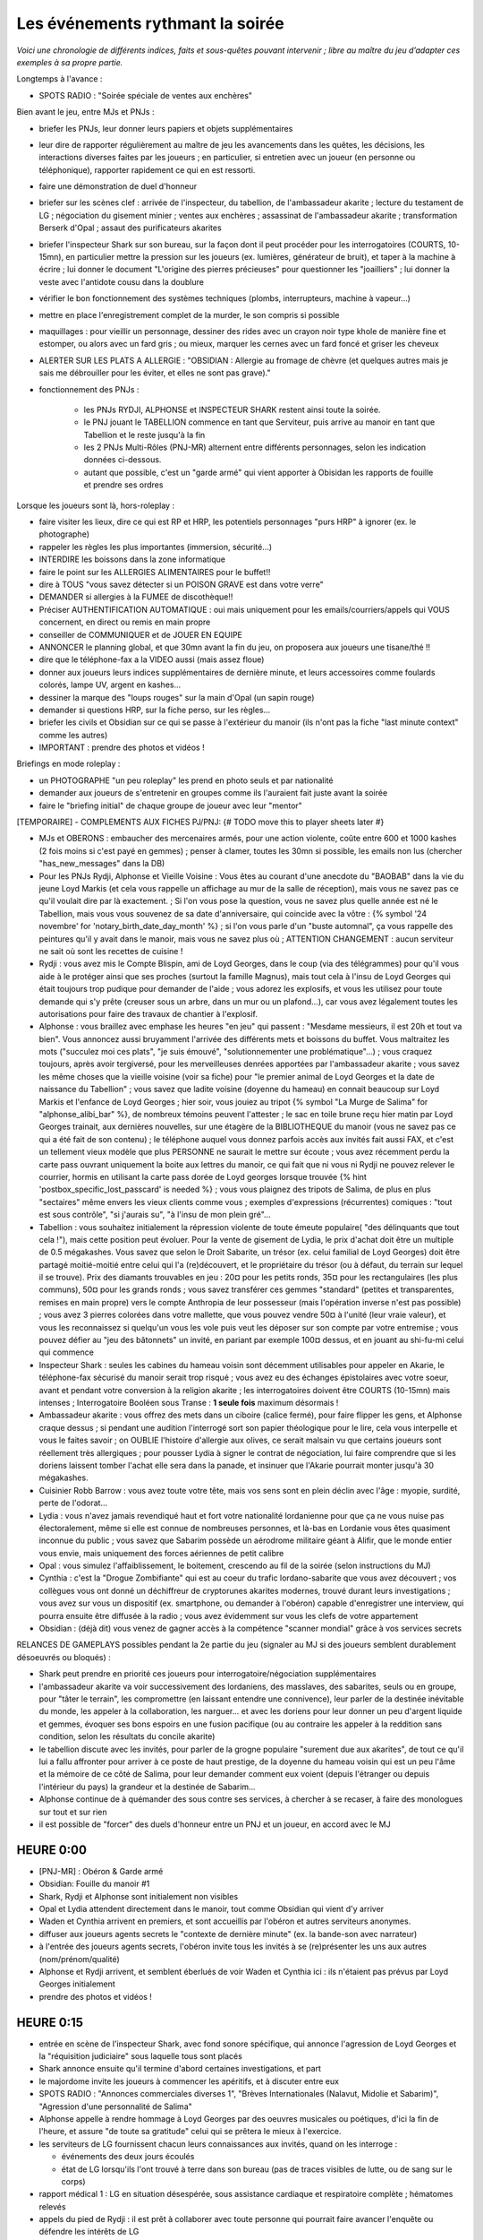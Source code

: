 ﻿


Les événements rythmant la soirée
=========================================


*Voici une chronologie de différents indices, faits et sous-quêtes pouvant intervenir ; libre au maître du jeu d’adapter ces exemples à sa propre partie.*

Longtemps à l'avance :

- SPOTS RADIO : "Soirée spéciale de ventes aux enchères"

Bien avant le jeu, entre MJs et PNJs :

- briefer les PNJs, leur donner leurs papiers et objets supplémentaires
- leur dire de rapporter régulièrement au maître de jeu les avancements dans les quêtes, les décisions, les interactions diverses faites par les joueurs ; en particulier, si entretien avec un joueur (en personne ou téléphonique), rapporter rapidement ce qui en est ressorti.
- faire une démonstration de duel d'honneur
- briefer sur les scènes clef : arrivée de l'inspecteur, du tabellion, de l'ambassadeur akarite ; lecture du testament de LG ; négociation du gisement minier ; ventes aux enchères ; assassinat de l'ambassadeur akarite ; transformation Berserk d'Opal ; assaut des purificateurs akarites
- briefer l'inspecteur Shark sur son bureau, sur la façon dont il peut procéder pour les interrogatoires (COURTS, 10-15mn), en particulier mettre la pression sur les joueurs (ex. lumières, générateur de bruit), et taper à la machine à écrire ; lui donner le document "L'origine des pierres précieuses" pour questionner les "joailliers" ; lui donner la veste avec l'antidote cousu dans la doublure

- vérifier le bon fonctionnement des systèmes techniques (plombs, interrupteurs, machine à vapeur...)
- mettre en place l'enregistrement complet de la murder, le son compris si possible
- maquillages : pour vieillir un personnage, dessiner des rides avec un crayon noir type khole de manière fine et estomper, ou alors avec un fard gris ; ou mieux, marquer les cernes avec un fard foncé et griser les cheveux

- ALERTER SUR LES PLATS A ALLERGIE : "OBSIDIAN : Allergie au fromage de chèvre (et quelques autres mais je sais me débrouiller pour les éviter, et elles ne sont pas grave)."


- fonctionnement des PNJs :

    - les PNJs RYDJI, ALPHONSE et INSPECTEUR SHARK restent ainsi toute la soirée.
    - le PNJ jouant le TABELLION commence en tant que Serviteur, puis arrive au manoir en tant que Tabellion et le reste jusqu'à la fin
    - les 2 PNJs Multi-Rôles (PNJ-MR) alternent entre différents personnages, selon les indication données ci-dessous.
    - autant que possible, c'est un "garde armé" qui vient apporter à Obisidan les rapports de fouille et prendre ses ordres


Lorsque les joueurs sont là, hors-roleplay :

- faire visiter les lieux, dire ce qui est RP et HRP, les potentiels personnages "purs HRP" à ignorer (ex. le photographe)
- rappeler les règles les plus importantes (immersion, sécurité...)
- INTERDIRE les boissons dans la zone informatique
- faire le point sur les ALLERGIES ALIMENTAIRES pour le buffet!!
- dire à TOUS "vous savez détecter si un POISON GRAVE est dans votre verre"
- DEMANDER si allergies à la FUMEE de discothèque!!
- Préciser AUTHENTIFICATION AUTOMATIQUE : oui mais uniquement pour les emails/courriers/appels qui VOUS concernent, en direct ou remis en main propre
- conseiller de COMMUNIQUER et de JOUER EN EQUIPE
- ANNONCER le planning global, et que 30mn avant la fin du jeu, on proposera aux joueurs une tisane/thé !!
- dire que le téléphone-fax a la VIDEO aussi (mais assez floue)

- donner aux joueurs leurs indices supplémentaires de dernière minute, et leurs accessoires comme foulards colorés, lampe UV, argent en kashes...
- dessiner la marque des "loups rouges" sur la main d'Opal (un sapin rouge)
- demander si questions HRP, sur la fiche perso, sur les règles...
- briefer les civils et Obsidian sur ce qui se passe à l'extérieur du manoir (ils n'ont pas la fiche "last minute context" comme les autres)

- IMPORTANT : prendre des photos et vidéos !


Briefings en mode roleplay :

- un PHOTOGRAPHE "un peu roleplay" les prend en photo seuls et par nationalité
- demander aux joueurs de s'entretenir en groupes comme ils l'auraient fait juste avant la soirée
- faire le "briefing initial" de chaque groupe de joueur avec leur "mentor"


[TEMPORAIRE] - COMPLEMENTS AUX FICHES PJ/PNJ:  {# TODO move this to player sheets later #}

- MJs et OBERONS : embaucher des mercenaires armés, pour une action violente, coûte entre 600 et 1000 kashes (2 fois moins si c'est payé en gemmes) ; penser à clamer, toutes les 30mn si possible, les emails non lus (chercher "has_new_messages" dans la DB)

- Pour les PNJs Rydji, Alphonse et Vieille Voisine : Vous êtes au courant d'une anecdote du "BAOBAB" dans la vie du jeune Loyd Markis (et cela vous rappelle un affichage au mur de la salle de réception), mais vous ne savez pas ce qu'il voulait dire par là exactement. ; Si l'on vous pose la question, vous ne savez plus quelle année est né le Tabellion, mais vous vous souvenez de sa date d'anniversaire, qui coincide avec la vôtre : {% symbol '24 novembre' for 'notary_birth_date_day_month' %} ; si l'on vous parle d'un "buste automnal", ça vous rappelle des peintures qu'il y avait dans le manoir, mais vous ne savez plus où ; ATTENTION CHANGEMENT : aucun serviteur ne sait où sont les recettes de cuisine !

- Rydji : vous avez mis le Compte Blispin, ami de Loyd Georges, dans le coup (via des télégrammes) pour qu'il vous aide à le protéger ainsi que ses proches (surtout la famille Magnus), mais tout cela à l'insu de Loyd Georges qui était toujours trop pudique pour demander de l'aide ; vous adorez les explosifs, et vous les utilisez pour toute demande qui s'y prête (creuser sous un arbre, dans un mur ou un plafond...), car vous avez légalement toutes les autorisations pour faire des travaux de chantier à l'explosif.

- Alphonse : vous braillez avec emphase les heures "en jeu" qui passent : "Mesdame messieurs, il est 20h et tout va bien". Vous annoncez aussi bruyamment l'arrivée des différents mets et boissons du buffet. Vous maltraitez les mots ("succulez moi ces plats", "je suis émouvé", "solutionnementer une problématique"...) ; vous craquez toujours, après avoir tergiversé, pour les merveilleuses denrées apportées par l'ambassadeur akarite ; vous savez les même choses que la vieille voisine (voir sa fiche) pour "le premier animal de Loyd Georges et la date de naissance du Tabellion" ; vous savez que ladite voisine (doyenne du hameau) en connait beaucoup sur Loyd Markis et l'enfance de Loyd Georges ; hier soir, vous jouiez au tripot {% symbol "La Murge de Salima" for "alphonse_alibi_bar" %}, de nombreux témoins peuvent l'attester ; le sac en toile brune reçu hier matin par Loyd Georges trainait, aux dernières nouvelles, sur une étagère de la BIBLIOTHEQUE du manoir (vous ne savez pas ce qui a été fait de son contenu) ; le téléphone auquel vous donnez parfois accès aux invités fait aussi FAX, et c'est un tellement vieux modèle que plus PERSONNE ne saurait le mettre sur écoute ; vous avez récemment perdu la carte pass ouvrant uniquement la boite aux lettres du manoir, ce qui fait que ni vous ni Rydji ne pouvez relever le courrier, hormis en utilisant la carte pass dorée de Loyd georges lorsque trouvée {% hint 'postbox_specific_lost_passcard' is needed %} ; vous vous plaignez des tripots de Salima, de plus en plus "sectaires" même envers les vieux clients comme vous ; exemples d'expressions (récurrentes) comiques : "tout est sous contrôle", "si j'aurais su", "à l'insu de mon plein gré"...

- Tabellion : vous souhaitez initialement la répression violente de toute émeute populaire( "des délinquants que tout cela !"), mais cette position peut évoluer. Pour la vente de gisement de Lydia, le prix d'achat doit être un multiple de 0.5 mégakashes. Vous savez que selon le Droit Sabarite, un trésor (ex. celui familial de Loyd Georges) doit être partagé moitié-moitié entre celui qui l'a (re)découvert, et le propriétaire du trésor (ou à défaut, du terrain sur lequel il se trouve). Prix des diamants trouvables en jeu : 20¤ pour les petits ronds, 35¤ pour les rectangulaires (les plus communs), 50¤ pour les grands ronds ; vous savez transférer ces gemmes "standard" (petites et transparentes, remises en main propre) vers le compte Anthropia de leur possesseur (mais l'opération inverse n'est pas possible) ; vous avez 3 pierres colorées dans votre mallette, que vous pouvez vendre 50¤ à l'unité (leur vraie valeur), et vous les reconnaissez si quelqu'un vous les vole puis veut les déposer sur son compte par votre entremise ; vous pouvez défier au "jeu des bâtonnets" un invité, en pariant par exemple 100¤ dessus, et en jouant au shi-fu-mi celui qui commence

- Inspecteur Shark : seules les cabines du hameau voisin sont décemment utilisables pour appeler en Akarie, le téléphone-fax sécurisé du manoir serait trop risqué ; vous avez eu des échanges épistolaires avec votre soeur, avant et pendant votre conversion à la religion akarite ; les interrogatoires doivent être COURTS (10-15mn) mais intenses ; Interrogatoire Booléen sous Transe : **1 seule fois** maximum désormais !

- Ambassadeur akarite : vous offrez des mets dans un ciboire (calice fermé), pour faire flipper les gens, et Alphonse craque dessus ; si pendant une audition l'interrogé sort son papier théologique pour le lire, cela vous interpelle et vous le faites savoir ; on OUBLIE l'histoire d'allergie aux olives, ce serait malsain vu que certains joueurs sont réellement très allergiques ; pour pousser Lydia à signer le contrat de négociation, lui faire comprendre que si les doriens laissent tomber l'achat elle sera dans la panade, et insinuer que l'Akarie pourrait monter jusqu'à 30 mégakashes.

- Cuisinier Robb Barrow : vous avez toute votre tête, mais vos sens sont en plein déclin avec l'âge : myopie, surdité, perte de l'odorat...


- Lydia : vous n'avez jamais revendiqué haut et fort votre nationalité lordanienne pour que ça ne vous nuise pas électoralement, même si elle est connue de nombreuses personnes, et là-bas en Lordanie vous êtes quasiment inconnue du public ; vous savez que Sabarim possède un aérodrome militaire géant à Alifir, que le monde entier vous envie, mais uniquement des forces aériennes de petit calibre

- Opal : vous simulez l'affaiblissement, le boitement, crescendo au fil de la soirée (selon instructions du MJ)

- Cynthia : c'est la "Drogue Zombifiante" qui est au coeur du trafic lordano-sabarite que vous avez découvert ; vos collègues vous ont donné un déchiffreur de cryptorunes akarites modernes, trouvé durant leurs investigations ; vous avez sur vous un dispositif (ex. smartphone, ou demander à l'obéron) capable d'enregistrer une interview, qui pourra ensuite être diffusée à la radio ; vous avez évidemment sur vous les clefs de votre appartement

- Obsidian : (déjà dit) vous venez de gagner accès à la compétence "scanner mondial" grâce à vos services secrets


RELANCES DE GAMEPLAYS possibles pendant la 2e partie du jeu (signaler au MJ si des joueurs semblent durablement désoeuvrés ou bloqués) :

- Shark peut prendre en priorité ces joueurs pour interrogatoire/négociation supplémentaires
- l'ambassadeur akarite va voir successivement des lordaniens, des masslaves, des sabarites, seuls ou en groupe, pour "tâter le terrain", les compromettre (en laissant entendre une connivence), leur parler de la destinée inévitable du monde, les appeler à la collaboration, les narguer... et avec les doriens pour leur donner un peu d'argent liquide et gemmes, évoquer ses bons espoirs en une fusion pacifique (ou au contraire les appeler à la reddition sans condition, selon les résultats du concile akarite)
- le tabellion discute avec les invités, pour parler de la grogne populaire "surement due aux akarites", de tout ce qu'il lui a fallu affronter pour arriver à ce poste de haut prestige, de la doyenne du hameau voisin qui est un peu l'âme et la mémoire de ce côté de Salima, pour leur demander comment eux voient (depuis l'étranger ou depuis l'intérieur du pays) la grandeur et la destinée de Sabarim...
- Alphonse continue de à quémander des sous contre ses services, à chercher à se recaser, à faire des monologues sur tout et sur rien
- il est possible de "forcer" des duels d'honneur entre un PNJ et un joueur, en accord avec le MJ





HEURE 0:00
------------

- [PNJ-MR] : Obéron & Garde armé

- Obsidian: Fouille du manoir #1

- Shark, Rydji et Alphonse sont initialement non visibles

- Opal et Lydia attendent directement dans le manoir, tout comme Obsidian qui vient d'y arriver

- Waden et Cynthia arrivent en premiers, et sont accueillis par l'obéron et autres serviteurs anonymes.

- diffuser aux joueurs agents secrets le "contexte de dernière minute" (ex. la bande-son avec narrateur)

- à l'entrée des joueurs agents secrets, l'obéron invite tous les invités à se (re)présenter les uns aux autres (nom/prénom/qualité)

- Alphonse et Rydji arrivent, et semblent éberlués de voir Waden et Cynthia ici : ils n'étaient pas prévus par Loyd Georges initialement

- prendre des photos et vidéos !


HEURE 0:15
------------

- entrée en scène de l'inspecteur Shark, avec fond sonore spécifique, qui annonce l'agression de Loyd Georges et la "réquisition judiciaire" sous laquelle tous sont placés

- Shark annonce ensuite qu'il termine d'abord certaines investigations, et part

- le majordome invite les joueurs à commencer les apéritifs, et à discuter entre eux

- SPOTS RADIO : "Annonces commerciales diverses 1", "Brèves Internationales (Nalavut, Midolie et Sabarim)", "Agression d'une personnalité de Salima"

- Alphonse appelle à rendre hommage à Loyd Georges par des oeuvres musicales ou poétiques, d'ici la fin de l'heure, et assure "de toute sa gratitude" celui qui se prêtera le mieux à l'exercice.

- les serviteurs de LG fournissent chacun leurs connaissances aux invités, quand on les interroge :

  - événements des deux jours écoulés
  - état de LG lorsqu'ils l'ont trouvé à terre dans son bureau (pas de traces visibles de lutte, ou de sang sur le corps)

- rapport médical 1 : LG en situation désespérée, sous assistance cardiaque et respiratoire complète ; hématomes relevés

- appels du pied de Rydji : il est prêt à collaborer avec toute personne qui pourrait faire avancer l'enquête ou défendre les intérêts de LG

- appels du pied d'Alphonse :

  - si LG meurt, qui embaucherait un si vieillissant serviteur ?
  - il n'est donc pas contre des coups de pouce financiers, en échange de ses bons et loyaux services
  - il questionne Opal pour savoir si celui-ci n'a pas envie de reprendre le manoir

- Rydji et Alphonse se disputent : Alphonse dit que la maisonnée est perdue, rachetée par {% symbol "Lord Mac'Jolt" for "lg_enemy_lord_name" %}, ou démolie par des promoteurs immobiliers ; Rydji dit que rien n'est encore sûr et qu'il faut rester calme

- SPOTS RADIO : "Nouvelles akarites et kéroskiennes", "Résultats des élections consulaires sabarites"




HEURE 0:30
------------

- Obsidian: Passage à la fouille du manoir #2 (suite au rapport de la fouille précédente)

- arrivée du tabellion de Salima, avec l'hymne sabarite (sur lequel tous les PNJs sont au garde à vous); il se désole de ce qui est arrivé à Loyd Georges, rappelle (ou fait rappeler par l'obéron) toutes ses prérogatives (banquier, huissier, commissaire-priseur...), se félicite que son fils soit élu consul de Salima, puis parle de la série de ventes privées qui est maintenue. L'inspecteur Shark menace de sanctions quiconque s'est moqué de l'hymne (la loi réprime fortement l'outrage à l'hymne sabarite).

- l'inspecteur Shark se dispute avec le tabellion, lui reprochant son immunité et son ingérence ; celui-ci tient bon, tranquille

- le tabellion annonce l'ouverture du testament de LG à titre préventif, comme celui-ci l'avait demandé ; voir la mise en scène dans le manuel

- Alphonse pousse les inviter à chercher, avec lui, la carte pass dorée de Loyd georges

- SHARK : ordonne à Obisidian d'interroger **Cynthia et Waden** ensemble : alibis, liens avec Loyd Georges, soupçons qu'ils pourraient avoir envers autrui...

- SHARK : commence son premier interrogatoire, avec **l'agent dorien Peridot**. Teneur : D'abord sombre, puis "Bon alibi, je ne pense pas que c'est vous, aidez-moi à avancer dans l'enquête en balançant tout ce que vous savez sur les autres." {% fact "peridot_has_good_alibi" %}

- MAILS : "Notification Légale sur les Saisies Anthropia", "On veut du scoop" (pour Cynthia), "Trafic de drogue contre-productif détecté" (pour les lordaniens)

- Lydia reçoit un appel de son adversaire politique {% symbol "Mundlish Odalisc" for "lydia_adversary_name" %}, qui fait un chantage pour qu'elle se retire de la course politique, sous peine de voir apparaître des éléments compromettants sur le passé d'Opal

- rapport médical 2 : les examens médicaux révèlent des dysfonctionnements du cœur à cause de glucosides cardiotoniques (d’autres molécules que la digoxine, comme l’oléandrine, sont aussi englobées par ce test)

- le majordome se fait rabrouer par l’inspecteur, s’il rentre trop en collusion avec les invités ("tous présumés coupables" dixit l’inspecteur)

- [si la carte pass dorée et le code sont retrouvés] scène de la lecture du testament de Loyd Georges, avec tous les invités

- SHARK : commence un autre interrogatoire, cette fois avec un **l'agent masslave Spinel**. Teneur : "j'ai appris que vous vous étiez violemment querellé avec Loyd Georges durant l'entretien, expliquez-vous, et quel est votre alibi pour la soirée de l'agression"

- Rydi se plaint à Alphonse car celui-ci n'a toujours pas retrouvé la carte pass magnétique dédiée UNIQUEMENT à la boite aux lettres du manoir

- Lorsque l'interrogatoire est fini, Alphonse déclenche la série d'hommages à Loyd Georges (à commencer par son discours, préimprimé) ; puis il lance brutalement sa VENTE SPECIALE PRIVEE (dès que Shark est rentré dans son bureau) {# assez tôt pour que le "ultimate bank spider" puisse être utilisé avant les enchères #}

- [si testament pas encore lu] Alphonse retrouve la carte pass dorée et le code secret, scène de la lecture du testament de Loyd Georges, avec tous les invités

- MAILS : "Offres alléchantes au marché noir !", "Tr: mail a envoyé a la fouineuse" (pour Cynthia),

- SPOTS RADIO : "Annonces commerciales diverses 2", "Avertissements au sujet du Xylitol et de la Drogue Zombifiante"


HEURE 1:00
--------------

- [PNJ-MR] : Obéron & Ambassadeur Akarite

- Obsidian: Passage à la fouille du manoir #3

- Arrivée de l'ambassadeur akarite, en grande fanfare, tandis que les PNJs se disputent abstraitement sur l'arrivée de cet "intrus" (sans le nommer) ; l'abassadeur se fait admonester par le tabellion, et surjoue ironiquement la consternation ("si j'avais su, j'aurais pas venu"), alors que Shark ne fait pas de commentaire ; puis le tabellion s'irrite contre Shark "qui conspue les privilèges des tabellions mais pas des ambassadeurs" ; l'ambassadeur offre de ses mets à qui veut

- IMPORTANT : le tabellion organise et surveille un premier tour de table pour les gisements de sable bitumineux, avec Lydia (ouvert au public) ; l'akarite tente de s'y incruster, Lydia décide s'il le peut ou non ; sinon, il la recontacte juste après, pour lui faire son offre de "contrat de négociation non-exclusif"

- SHARK : commence un interrogatoire avec **l'agent lordanien Garnet**, à teneur plutôt agressive

- CONCILE : un haut-gradé du concile akarite appelle l'agent masslave Malachite, pour connaître la perméabilité des doriens aux dogmes akarites {% fact "malachite_must_answer_akarith_council" %}

- rapport médical 3 : présence de digoxine dans le sang, poursuite des tests sanguins, traitement anticorps commencé

- Alphonse cherche le vieux chien de LG, Bedou, qui n’a pas été vu depuis la veille ; il se dispute avec Rydji sur l’importance toute relative de ce sujet ; Alphonse dit que le molosse Bedou a été brutalisé la veille, qu'il a une dent cassée

- LOT 2 à mettre dans la boite aux lettres

- Lydia reçoit un appel de son directeur de campagne : "Politiquement vous êtes en grand danger maintenant, si vous répudiez publiquement votre mari, cela vous met à l'abri de ses errances passées, mais enfin bon..."

- MAILS : "Compléments sur l'Affaire Voluto" (pour Obsidian){% fact "voluto_anthropia_account_is_being_investigated_by_sabariths" %}, "Manipulation autour des Magnus" (pour les masslaves), "Diffusion anticipée d'informations aux collaborateurs" (pour Cynthia), "Coeur de fusion thermocyclique" (pour les lordaniens)

- donner 2 télégrammes à Waden (risques dus au scanner mondial, et annonce de la découverte E=MC² par Alifir), et à Obsidian le télégramme sur "le rôdeur du hameau voisin" que Shark DOIT DECHIRER DEDAIGNEUSEMENT si on le lui apporte {% hint "voluto_anthropia_account_investigation_result" is provided %}

- si pas déjà demandé, exposer le cadre photo du chaton (via Alphonse) dans la salle


HEURE 1:30
--------------

- Obsidian: Passage à la fouille du manoir #4

- SPOTS RADIO : "Retour du Front des Affranchis en Midolie", [si Lydia a signé le contrat de négociation avec l'Akarie] (spot radio à écrire selon les termes

- MAILS : [si Obsidian l'a demandée] "Opération musclée effectuée"

- IMPORTANT : le tabellion lance la série de ventes aux enchères gemmologiques et archéologiques (montantes ou descendantes suivant les lots), qui accapare la plupart des joueurs ; l'ambassadeur akarite y participe

- mettre au tableau le résultat des enchères (lot, vainqueur, prix)

- si un joueur est absent, on apprend que ce joueur a été arrêté le matin même, pour une affaire tierce ; l’inspecteur semble irrité de cette affaire qui échappe à son contrôle direct

- CONCILE : un haut-gradé du concile akarite appelle l'agent dorien Peridot, et le questionne sur ses croyances en théologie yodique {% fact "peridot_must_answer_akarith_council" %}

- Alphonse amène les saces militaires à la vue de tous, explique qu'un coursier doit venir les chercher (il montre la lettre du Professeur Eusèbon), et s'embrouille avec Rydji qui considère cela comme très secondaire

- LOT 3 à mettre dans la boite aux lettres

- alerte : le chien Bedou a été retrouvé mort derrière une scultpture du musée du 1er étage (Alphonse crie "il est mort" et les gens pensent d’abord qu’il s’agit de Loyd Georges)

- rapport médical 4 : présence anormale d'oléandrine dans le sang, traitement anticorps renforcé




HEURE 2:00
--------------

- Obsidian: Passage à la fouille du manoir #5

- l'obéron clame les messages email en attente

- SPOTS RADIO : "Premiers retours du concile akarite" (à compléter), "Emeutes en Sabarim", [si Waden a fourni à Omrh 'E=MC2'] "Découverte scientifique majeure au Navalut"

- SHARK : confie à Obsidian le soin d'interroger **l'agent lordanien Amethyst**, et commence un entretien "dilemme du prisonnier" avec les **agents masslave Malachite et dorien Topaz** (en leur laissant 5 MINUTES pour se préparer mentalement, voire s'entendre sur une stratégie)

- le consul {% symbol "Mundlish Odalisc" for "lydia_adversary_name" %} rappelle Lydia pour avoir sa réponse, et si elle refuse, il lui indique que bientôt l'inspecteur Shark recevra des preuves aptes à détruire leur famille

- rapport médical 5 : LG est en rémission, mais restera grabataire à vie

- [si taverne perquisitionnée] diffusion à Obsidian de la première lettre entre Shark et sa soeur

- MAILS : "Compromettons le duc dorien" (pour les masslaves)

- simultanément, appel du duc dorien pour un des deux agents doriens (mission spéciale de récupération des preuves compromettantes)




HEURE 2:30
--------------

- Obsidian: Passage à la fouille du manoir #6

- transmettre la lettre de la gazette et l'objet en ivoire à Cynthia, pour qu'elle manipule les purificateurs akarites de Sabarim

- BRIEFINGS intermédiaires successifs : les 4 groupes d'agents secrets avec leurs supérieurs, puis les 4 civils (Cynthia, Waden, Lydia, Opal) avec Emilos Loakim qui les appelle depuis Kéroskia ; si Waden a trahi l'académie d'Alifir pour l'affaire de l'université d'Omrh (découverte de E=MC²), Emilos Loakim le confronte en présence de Cynthia, suite à cela

- VERIFIER où en sont les réserves d'argent et gemmes des joueurs, en remettre en jeu si nécessaire (ex. Alphonse se balade dans la salle avec des billets qui dépassent de la poche arrière, et se penche bien ostensiblement en avant)

- [si Lydia a refusé le chantage de Mundlish] 20-30mn après son appel, donner à Obisidian la lettre dénonçant le passé de gangster d'Opal

- [si Cynthia n'a pas encore trouvé le tableau automnal] Alphonse tire un peu les rideaux pour dévoiler les tableaux d'Arcimboldo

- SHARK : fait un interrogatoire avec **Opal**, et demande à Obsidian d'interroger **Lydia**, mais dans la MEME SALLE

- SPOTS RADIO : "Disparition inquiétante à Alifir Sud", "Décision finale du concile akarite"

- Suite à ce dernier spot radio, l'ambassadeur akarite rencontre les doriens, soit pour confirmer que la transfiliation est validée, soit pour négocier un statut avili pour la Dorie (la "dhimmitude" : taxes, pas de droit de vote, 1 voix sur 2 au tribunal...)

- [si Panorbium Fortuna pas encore trouvé] faire fuiter la présence des glyphes sur le toit de la cabane de jardin, par les serviteurs

- Lydia reprend les négociations pour le gisement de sables bitumineux, assistée par le tabellion, et tranche la vente selon les propositions définitives qui lui sont faites (l'ambassadeur akarite tente de s'immiscer)

- SPOTS RADIO : "Vente d'un gisement minier d'Austrion"

- SHARK : fait potentiellement avec Obsidian un entretien "gentil flic/méchant flic" avec le suspect le plus accablé

- LOT 4 à mettre dans la boite aux lettres



HEURE 3:00
--------------

- Obsidian: Passage à la fouille du manoir #7

- l'obéron clame les messages email en attente

- [PNJ-MR] : Cuisinier & Vieille dame de Salima

    - L'ambassadeur akarite dit avoir des affaires à traiter à l'extérieur, mais qu'il repassera plus tard en soirée
    - Alphonse arrive avec le cuisinier Robb, et le met à la disposition de l'adjoint de police Obsidian
    - Les policiers amènent une vieille voisine, qui s'est trouvée mal en passant devant le manoir

- SPOTS RADIO : "Attaque d'une thalassothérapie"

- MAILS : [si Panorbium Fortuna pas encore trouvé, et détecteur d'ondes disponible] "Attention aux radiations du livret" (interceptable), [si Obsidian a récolté des indices sur les tavernes infiltrées par les akarites] "Préparation d'assaut simultané"

- Si Khaal a été enlevé, faire l'entretien avec le {% symbol "Comte Blispin" for "lg_close_friend_lord_name" %} qui demande de l'aide armée près d'Alifir

- SHARK : lors d'un coup de colère, il DOIT laisser échapper un juron akarite (Yod’ Lash / Zort’ / Sel’ha) devant au moins Obsidian

- Si l'Akarie offre des conditions scandaleuses pour l'intégration de la Dorie : les services secrets doriens appellent les agents, et leur demandent si, d'après leurs informations, le front anti-akarite a une chance de gagner, ou s'il faut abandonner et subir le joug akarite.

- donner aux masslaves le télégramme indiquant que Cynthia a des preuves contre le duc dorien {% fact "cynthia_has_proofs_about_dorian_duke_blasphemy" as author %}

- [si taverne perquisitionnée] diffusion à Obsidian de la lettre suivante entre Shark et sa soeur

- LOT 5 à mettre dans la boite aux lettres

- SHARK : fait de mini-entretiens complémentaires, même hors de la salle d'interrogatoire, et lance des requêtes de "mise en examen" auprès du juge, si ce n'est déjà fait



HEURE 3:30
--------------

- Obsidian: Passage à la fouille du manoir #8

- SHARK : mini-interrogatoires supplémentaires et mises en accusation, selon les dénonciations et preuves récoltées.

- SPOTS RADIO : "Occupation populaire d'un aérodrome militaire sabarite", [potentiellement] Rattachement des Doriens à l'Akarie (ou au contraire rébellion)

- le cuisinier va voir Opal (si ce n'est déjà fait), et lui dit que Loyd Georges avait parlé d'un cocktail très spécial qu'il aurait sans doute à préparer ; il oriente Opal vers la vieille voisine si des ingrédients manquent ; il va voir le MJ avec les ingrédients si Opal lui a tout fourni

- appel du {% symbol "Capitaine Rodimir" for "sabarim_revolution_leader_name" %} pour Lydia

- SPOTS RADIO : [selon évènements] "Cambriolage", "Agent secret démasqué dans l'affaire Loyd Georges"

- SMS à envoyer à un espion démasqué : votre compte Anthropia <login> a été perquisitionné sur demande motivée de la chancellerie sabarite. Il est maintenant sous contrôle judiciaire de l’inspecteur Shark.

- SHARK : prévient qu'il s'absente pour 15 minutes pour faire le point avec les gardes armés (il se rend potentiellement à la boite postale, les joueurs peuvent pendant ce temps plus facilement accéder au coffre-fort si nécessaire)



HEURE 4:00
--------------

- Obsidian: Passage à la fouille du manoir #9

- SPOTS RADIO : "Appel de l'Akarie à ses fidèles intérieurs et extérieurs"

- l'obéron clame les messages email en attente

- diffuser les missions d'assassinat de l'ambassadeur akarite (juste avant son arrivée), selon quel camp semble désoeuvré

- [PNJ-MR] : Obéron & Ambassadeur Akarite (le cuisinier et la vieille dame rentrent chez eux, sauf si encore nécessaires)

- l'ambassadeur arrive encore sur une musique (mais raccourcie), et offre une boisson locale (dans la bouteille à tête de mort), sur laquelle Alphonse craque encore une fois

- [si taverne perquisitionnée] diffusion à Obsidian de la lettre suivante entre Shark et sa soeur

- [si l'ambassadeur akarite est assassiné] il tombe à terre dans une salle annexe (Alphonse crie "l'est mort" et les gens pensent à nouveau qu’il s’agit de Loyd Georges)


HEURE 4:30
--------------

- SPOTS RADIO : "Événements graves en Midolie" (à compléter, selon aussi la mort ou non de l'ambassadeur akarite), "Attaques d'akarites infiltrés en Sabarim"

- Obsidian: Passage à la fouille du manoir #10 (en réalité, elle ne sera jamais terminée !)

- proposer aux joueurs de la tisane/thé (annonce de la fin de partie)

- [si taverne perquisitionnée] diffusion des potentielles lettres restantes entre Shark et sa soeur

- SHARK prévient qu'il part faire son rapport à ses supérieurs à Salima, et confie à Obsidian la surveillance des invités

- 15mn plus tard, l'obéron s'alarme auprès d'Obsidian que tous les gardes armés semblent avoir disparu du parc et du manoir



HEURE 5:00
--------------

- SPOTS RADIO : annonces fracassantes des akarites (hargneuses ou victorieuses), selon leur position géopolitique

- SPOTS RADIO : [si personne n'a rien fait contre Shark] "Funèbre nouvelle à l'hospice de Salima"

- [PNJ-MR] : Assaillants akarites

- attaque des purificateurs akarites :

    - diffusion de la bande son de l'attaque du manoir, avec explosions, et descente des volets roulants
    - les serviteurs rassemblent les invités à l'abri dans la salle principale, et demandent, catastrophés, qui a une arme
    - Rydji part à l'assaut avec un explosif, et revient blessé à la jambe, en disant qu'il reste des assaillants
    - 2 akarites surgissent dans la fumée, l'un avec un nerf, l'autre avec un sabre
    - ils demandent à ce que "ceux qui connaissent le signe des yods" partent (si la Dorie a rejoint l'Akarie, le signe des Doriens fonctionne ; dans tous les cas, Alphonse fait un signe bizarre aux akarites et sort, à la surprise de tous)
    - ils demandent à "celle qui s'appelle Lydia" de s'avancer
    - les joueurs utilisent potentiellement le pistolet à 1 coup doré, et si Opal est en Berserk, il devrait s'interposer
    - Alphonse revient avec une arme récupérée sur un cadavre, et descend les akarites qui seraient encore en vie (il avait vu ce signe dans un tripot de Salima, et potentiellement se moque d'arriver "comme la cavalerie, toujours trop tard")





DEBRIEFING
-----------

- REMERCIER les joueurs pour leur participation et leur sérieux

- Récapituler les différentes quêtes et ce qui s'est passé durant le jeu

- Demander feedback one-liner à l'oral. Puis le positif, négatif... par email plus tard. Qu'est-ce qui était trop abrupt, mal expliqué, ou incohérent, dans ces fiches perso "standalone" ? Quels joueurs n'avaient pas assez de "jeu" ? Ou trop ?

- prendre des photos et vidéos !

- Distribuer des Dépliants/Flyers "Chrysalis & Regard-Humaniste"

- Parler de Chrysalis:Descent

- Parler de CLIVRA







